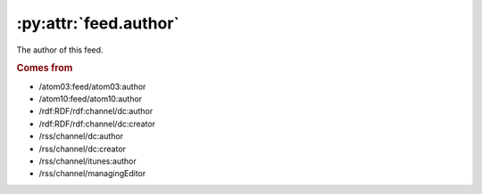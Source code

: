 .. _reference.feed.author:

:py:attr:`feed.author`
======================

The author of this feed.


.. rubric:: Comes from

* /atom03:feed/atom03:author
* /atom10:feed/atom10:author
* /rdf:RDF/rdf:channel/dc:author
* /rdf:RDF/rdf:channel/dc:creator
* /rss/channel/dc:author
* /rss/channel/dc:creator
* /rss/channel/itunes:author
* /rss/channel/managingEditor


.. seealso::

    * :ref:`reference.feed.author_detail`
